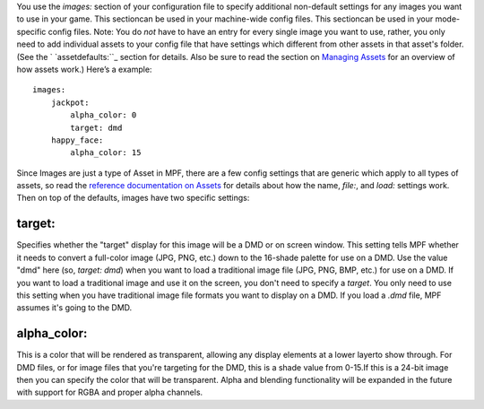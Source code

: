 
You use the `images:` section of your configuration file to specify
additional non-default settings for any images you want to use in your
game. This sectioncan be used in your machine-wide config files. This
sectioncan be used in your mode-specific config files. Note: You do
*not* have to have an entry for every single image you want to use,
rather, you only need to add individual assets to your config file
that have settings which different from other assets in that asset's
folder. (See the ` `assetdefaults:``_ section for details. Also be
sure to read the section on `Managing Assets`_ for an overview of how
assets work.) Here’s a example:


::

    
    images:
        jackpot:
            alpha_color: 0
            target: dmd
        happy_face:
            alpha_color: 15


Since Images are just a type of Asset in MPF, there are a few config
settings that are generic which apply to all types of assets, so read
the `reference documentation on Assets`_ for details about how the
name, `file:`, and `load:` settings work. Then on top of the defaults,
images have two specific settings:



target:
~~~~~~~

Specifies whether the "target" display for this image will be a DMD or
on screen window. This setting tells MPF whether it needs to convert a
full-color image (JPG, PNG, etc.) down to the 16-shade palette for use
on a DMD. Use the value "dmd" here (so, `target: dmd`) when you want
to load a traditional image file (JPG, PNG, BMP, etc.) for use on a
DMD. If you want to load a traditional image and use it on the screen,
you don't need to specify a `target`. You only need to use this
setting when you have traditional image file formats you want to
display on a DMD. If you load a `.dmd` file, MPF assumes it's going to
the DMD.



alpha_color:
~~~~~~~~~~~~

This is a color that will be rendered as transparent, allowing any
display elements at a lower layerto show through. For DMD files, or
for image files that you're targeting for the DMD, this is a shade
value from 0-15.If this is a 24-bit image then you can specify the
color that will be transparent. Alpha and blending functionality will
be expanded in the future with support for RGBA and proper alpha
channels.

.. _Managing Assets: https://missionpinball.com/docs/managing-assets/
.. _assetdefaults:: https://missionpinball.com/docs/configuration-file-reference/assetdefaults/
.. _reference documentation on Assets: https://missionpinball.com/docs/configuration-file-reference/assets/



